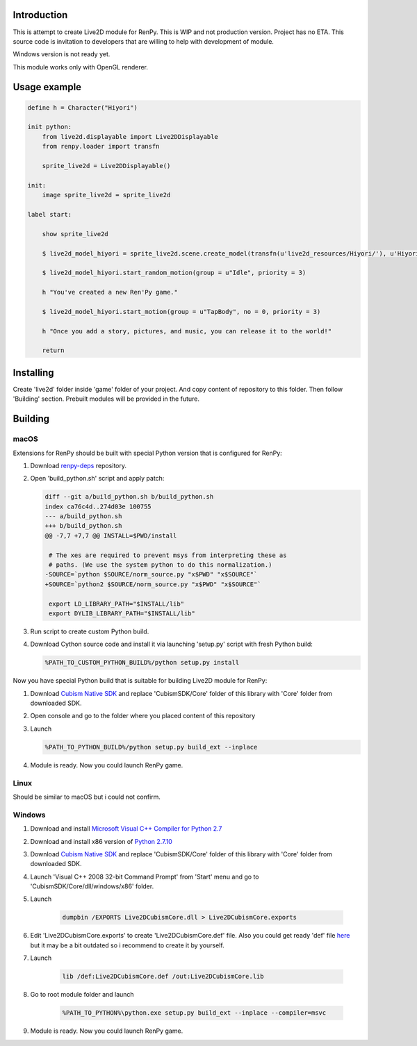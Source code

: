Introduction
============

This is attempt to create Live2D module for RenPy. This is WIP and not production version. Project has no ETA. This source code is invitation to developers that are willing to help with development of module.

Windows version is not ready yet.

This module works only with OpenGL renderer.

Usage example
=============

.. code:: renpy

    define h = Character("Hiyori")

    init python:
        from live2d.displayable import Live2DDisplayable
        from renpy.loader import transfn
    
        sprite_live2d = Live2DDisplayable()
    
    init:
        image sprite_live2d = sprite_live2d
    
    label start:
    
        show sprite_live2d
            
        $ live2d_model_hiyori = sprite_live2d.scene.create_model(transfn(u'live2d_resources/Hiyori/'), u'Hiyori.model3.json')
    
        $ live2d_model_hiyori.start_random_motion(group = u"Idle", priority = 3)
    
        h "You've created a new Ren'Py game."

        $ live2d_model_hiyori.start_motion(group = u"TapBody", no = 0, priority = 3)

        h "Once you add a story, pictures, and music, you can release it to the world!"

        return

Installing
==========

Create 'live2d' folder inside 'game' folder of your project. And copy content of repository to this folder. Then follow 'Building' section. Prebuilt modules will be provided in the future.

Building
========

macOS
-----

Extensions for RenPy should be built with special Python version that is configured for RenPy:

1. Download `renpy-deps <https://github.com/renpy/renpy-deps>`_ repository.

2. Open 'build_python.sh' script and apply patch:

   .. code:: diff
   
       diff --git a/build_python.sh b/build_python.sh
       index ca76c4d..274d03e 100755
       --- a/build_python.sh
       +++ b/build_python.sh
       @@ -7,7 +7,7 @@ INSTALL=$PWD/install

        # The xes are required to prevent msys from interpreting these as
        # paths. (We use the system python to do this normalization.)
       -SOURCE=`python $SOURCE/norm_source.py "x$PWD" "x$SOURCE"`
       +SOURCE=`python2 $SOURCE/norm_source.py "x$PWD" "x$SOURCE"`

        export LD_LIBRARY_PATH="$INSTALL/lib"
        export DYLIB_LIBRARY_PATH="$INSTALL/lib"

3. Run script to create custom Python build.

4. Download Cython source code and install it via launching 'setup.py' script with fresh Python build:

   .. code:: shell
        
        %PATH_TO_CUSTOM_PYTHON_BUILD%/python setup.py install
        
Now you have special Python build that is suitable for building Live2D module for RenPy:

1. Download `Cubism Native SDK <https://live2d.github.io/index.html#native>`_ and replace 'CubismSDK/Core' folder of this library with 'Core' folder from downloaded SDK.

2. Open console and go to the folder where you placed content of this repository

3. Launch 

   .. code:: shell
   
      %PATH_TO_PYTHON_BUILD%/python setup.py build_ext --inplace
      
4. Module is ready. Now you could launch RenPy game.

Linux
-----

Should be similar to macOS but i could not confirm.

Windows
-------

1. Download and install `Microsoft Visual C++ Compiler for Python 2.7 <https://www.microsoft.com/en-us/download/details.aspx?id=44266>`_

2. Download and install x86 version of `Python 2.7.10  <https://www.python.org/ftp/python/2.7.10/python-2.7.10.msi>`_

3. Download `Cubism Native SDK <https://live2d.github.io/index.html#native>`_ and replace 'CubismSDK/Core' folder of this library with 'Core' folder from downloaded SDK.

4. Launch 'Visual C++ 2008 32-bit Command Prompt' from 'Start' menu and go to 'CubismSDK/Core/dll/windows/x86' folder.

5. Launch

    .. code:: shell
    
        dumpbin /EXPORTS Live2DCubismCore.dll > Live2DCubismCore.exports

6. Edit 'Live2DCubismCore.exports' to create 'Live2DCubismCore.def' file. Also you could get ready 'def' file `here <https://gist.github.com/asfdfdfd/e20835ed92bd245e258d8a1c1b2f77ac>`_ but it may be a bit outdated so i recommend to create it by yourself.

7. Launch
    
    .. code:: shell
    
        lib /def:Live2DCubismCore.def /out:Live2DCubismCore.lib

8. Go to root module folder and launch

    .. code:: shell
    
        %PATH_TO_PYTHON%\python.exe setup.py build_ext --inplace --compiler=msvc
        
9. Module is ready. Now you could launch RenPy game.
